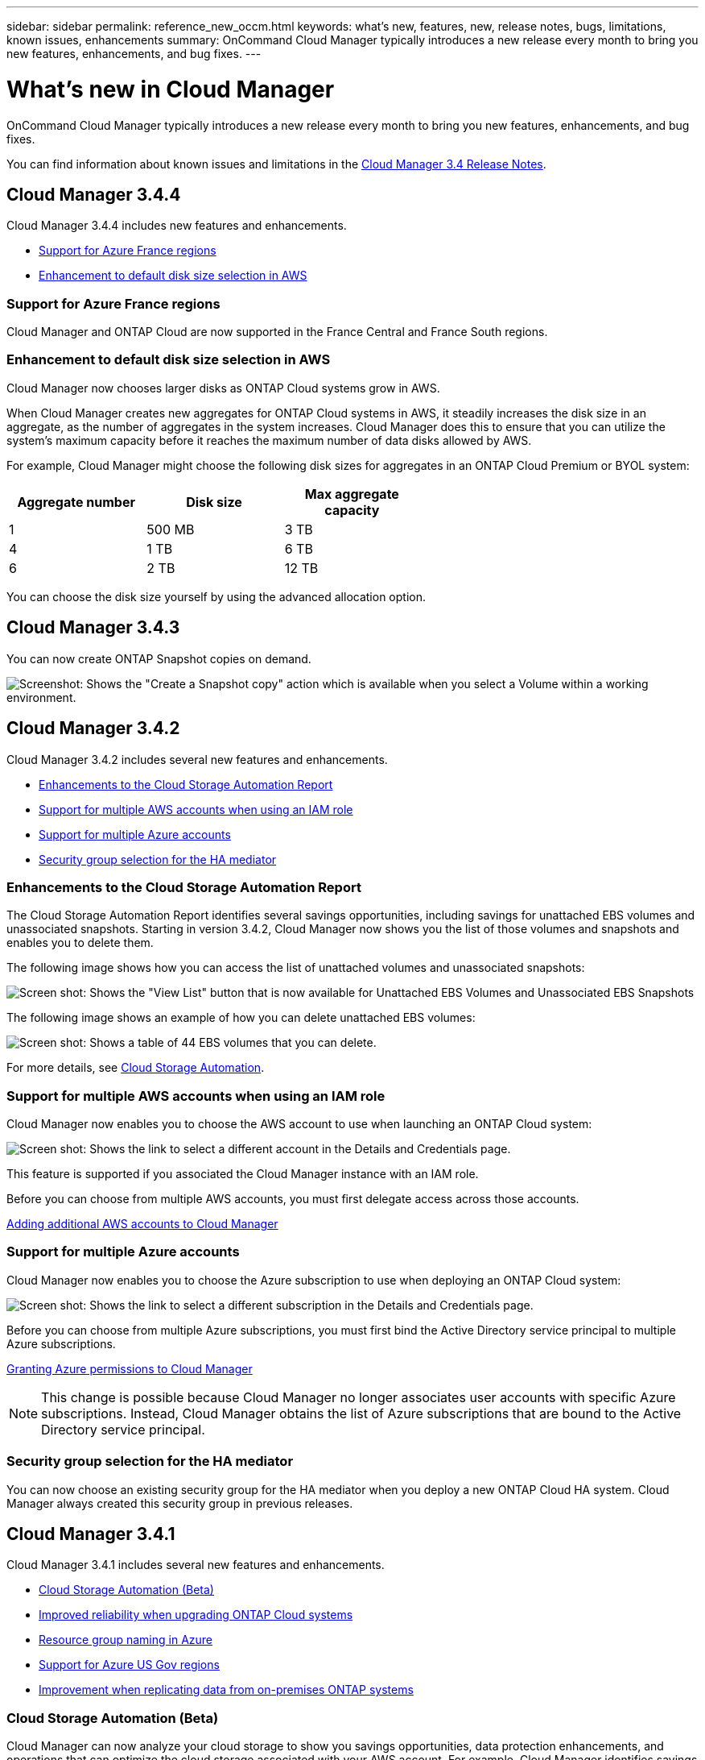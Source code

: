 ---
sidebar: sidebar
permalink: reference_new_occm.html
keywords: what's new, features, new, release notes, bugs, limitations, known issues, enhancements
summary: OnCommand Cloud Manager typically introduces a new release every month to bring you new features, enhancements, and bug fixes.
---

= What's new in Cloud Manager
:toc: macro
:hardbreaks:
:toclevels: 1
:nofooter:
:icons: font
:linkattrs:
:imagesdir: ./media/

[.lead]
OnCommand Cloud Manager typically introduces a new release every month to bring you new features, enhancements, and bug fixes.

You can find information about known issues and limitations in the https://library.netapp.com/ecm/ecm_get_file/ECMLP2839255[Cloud Manager 3.4 Release Notes^].

toc::[]

== Cloud Manager 3.4.4

Cloud Manager 3.4.4 includes new features and enhancements.

* <<Support for Azure France regions>>
* <<Enhancement to default disk size selection in AWS>>

=== Support for Azure France regions

Cloud Manager and ONTAP Cloud are now supported in the France Central and France South regions.

=== Enhancement to default disk size selection in AWS

Cloud Manager now chooses larger disks as ONTAP Cloud systems grow in AWS.

When Cloud Manager creates new aggregates for ONTAP Cloud systems in AWS, it steadily increases the disk size in an aggregate, as the number of aggregates in the system increases. Cloud Manager does this to ensure that you can utilize the system's maximum capacity before it reaches the maximum number of data disks allowed by AWS.

For example, Cloud Manager might choose the following disk sizes for aggregates in an ONTAP Cloud Premium or BYOL system:

[cols=3*,options="header",width=60%]
|===

| Aggregate number
| Disk size
| Max aggregate capacity

| 1 |	500 MB | 3 TB
| 4 | 1 TB | 6 TB
| 6 | 2 TB | 12 TB

|===

You can choose the disk size yourself by using the advanced allocation option.

== Cloud Manager 3.4.3

You can now create ONTAP Snapshot copies on demand.

image:screenshot_create_snapshot.gif[Screenshot: Shows the "Create a Snapshot copy" action which is available when you select a Volume within a working environment.]

== Cloud Manager 3.4.2

Cloud Manager 3.4.2 includes several new features and enhancements.

* <<Enhancements to the Cloud Storage Automation Report>>
* <<Support for multiple AWS accounts when using an IAM role>>
* <<Support for multiple Azure accounts>>
* <<Security group selection for the HA mediator>>

=== Enhancements to the Cloud Storage Automation Report

The Cloud Storage Automation Report identifies several savings opportunities, including savings for unattached EBS volumes and unassociated snapshots. Starting in version 3.4.2, Cloud Manager now shows you the list of those volumes and snapshots and enables you to delete them.

The following image shows how you can access the list of unattached volumes and unassociated snapshots:

image:screenshot_csa_update.png[Screen shot: Shows the "View List" button that is now available for Unattached EBS Volumes and Unassociated EBS Snapshots, which are available in the Operations section.]

The following image shows an example of how you can delete unattached EBS volumes:

image:screenshot_csa_delete.png[Screen shot: Shows a table of 44 EBS volumes that you can delete.]

For more details, see link:concept_storage_automation.html[Cloud Storage Automation].

=== Support for multiple AWS accounts when using an IAM role

Cloud Manager now enables you to choose the AWS account to use when launching an ONTAP Cloud system:

image:screenshot_aws_accounts.gif[Screen shot: Shows the link to select a different account in the Details and Credentials page.]

This feature is supported if you associated the Cloud Manager instance with an IAM role.

Before you can choose from multiple AWS accounts, you must first delegate access across those accounts.

link:task_setting_up_cloud_manager.html#adding-additional-aws-accounts-to-cloud-manager[Adding additional AWS accounts to Cloud Manager]

=== Support for multiple Azure accounts

Cloud Manager now enables you to choose the Azure subscription to use when deploying an ONTAP Cloud system:

image:screenshot_azure_subscriptions.gif[Screen shot: Shows the link to select a different subscription in the Details and Credentials page.]

Before you can choose from multiple Azure subscriptions, you must first bind the Active Directory service principal to multiple Azure subscriptions.

link:task_getting_started_azure.html#granting-azure-permissions-to-cloud-manager[Granting Azure permissions to Cloud Manager]

NOTE: This change is possible because Cloud Manager no longer associates user accounts with specific Azure subscriptions. Instead, Cloud Manager obtains the list of Azure subscriptions that are bound to the Active Directory service principal.

=== Security group selection for the HA mediator

You can now choose an existing security group for the HA mediator when you deploy a new ONTAP Cloud HA system. Cloud Manager always created this security group in previous releases.

== Cloud Manager 3.4.1

Cloud Manager 3.4.1 includes several new features and enhancements.

* <<Cloud Storage Automation (Beta)>>
* <<Improved reliability when upgrading ONTAP Cloud systems>>
* <<Resource group naming in Azure>>
* <<Support for Azure US Gov regions>>
* <<Improvement when replicating data from on-premises ONTAP systems>>

=== Cloud Storage Automation (Beta)

Cloud Manager can now analyze your cloud storage to show you savings opportunities, data protection enhancements, and operations that can optimize the cloud storage associated with your AWS account. For example, Cloud Manager identifies savings opportunities for unassociated EBS volumes and snapshots, the EBS volumes that impact your recovery point objective, and EBS volumes that are running out of space.

image:screenshot_csa.jpg[Screenshot that shows the Cloud Storage Automation Report.]

For more details, see link:concept_storage_automation.html[Cloud Storage Automation].

=== Improved reliability when upgrading ONTAP Cloud systems

Cloud Manager now leverages Amazon S3 Transfer Acceleration when upgrading ONTAP Cloud software. This enhancement improves the reliability of downloading the software image, which reduces the chances of timeouts and proxy failures.

=== Resource group naming in Azure

You can now specify the name of the Azure resource group that Cloud Manager creates for an ONTAP Cloud system when you create a new working environment.

=== Support for Azure US Gov regions

You can now deploy Cloud Manager and ONTAP Cloud BYOL in the following Azure regions:

* US Gov Arizona
* US Gov Texas
* US Gov Virginia

To deploy Cloud Manager in these regions, you must create a CentOS 7.3 virtual machine from the Azure Marketplace, download the Cloud Manager installer from the NetApp Support Site, and then install the software. After Cloud Manager is running, you can deploy ONTAP Cloud BYOL systems in the these regions just like any other region.

=== Improvement when replicating data from on-premises ONTAP systems

When you replicate data from an on-premises ONTAP system, Cloud Manager now associates the LIF to the default IPspace.

== Cloud Manager 3.4

Cloud Manager is now integrated with NetApp Cloud Central.

NetApp Cloud Central is a suite of data-driven services that allows you to run critical applications in the cloud, create automated DR sites, back up your SaaS data, and effectively migrate and control data across multiple clouds leveraging NetApp's prominent data management expertise and technologies.

Cloud Manager's integration with NetApp Cloud Central provides several benefits, including a simplified deployment experience, a single location to view and manage multiple Cloud Manager systems, and centralized user authentication.

With centralized user authentication, you can use the same set of credentials across Cloud Manager systems and between Cloud Manager and other data services, such as Cloud Sync. It's also easy to reset your password if you forgot it.

You can keep using your existing Cloud Manager systems as is, but if you would like to use this new experience, you can deploy a new Cloud Manager 3.4 system from NetApp Cloud Central and then discover any existing ONTAP Cloud systems from the new Cloud Manager system.
